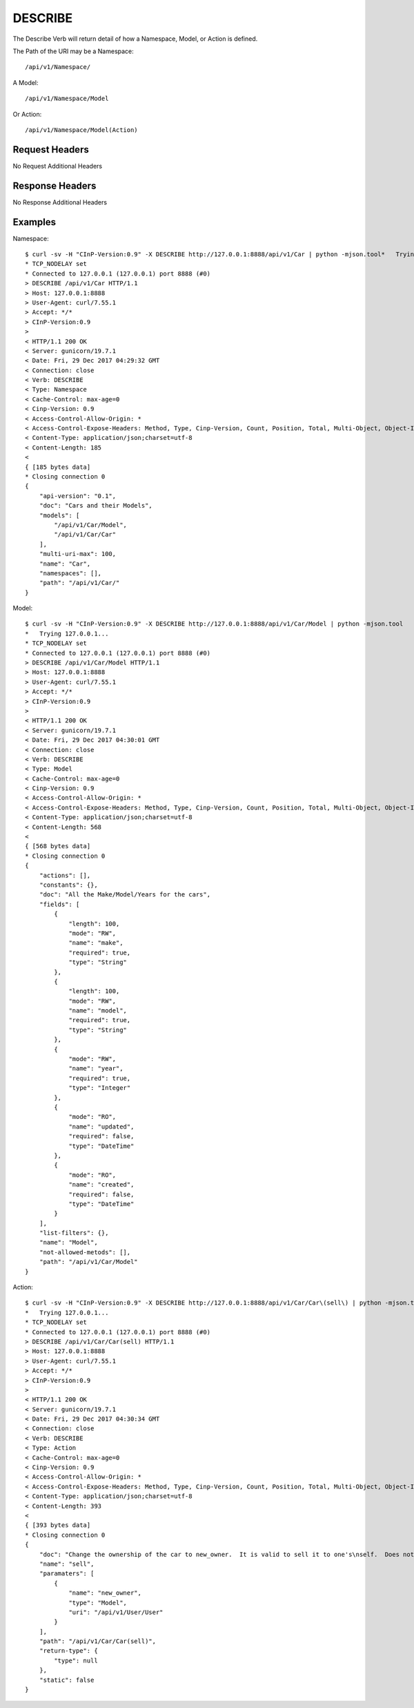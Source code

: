 DESCRIBE
========

The Describe Verb will return detail of how a Namespace, Model, or Action is
defined.

The Path of the URI may be a Namespace::

  /api/v1/Namespace/

A Model::

  /api/v1/Namespace/Model

Or Action::

  /api/v1/Namespace/Model(Action)

Request Headers
---------------

No Request Additional Headers

Response Headers
----------------

No Response Additional Headers

Examples
--------

Namespace::

  $ curl -sv -H "CInP-Version:0.9" -X DESCRIBE http://127.0.0.1:8888/api/v1/Car | python -mjson.tool*   Trying 127.0.0.1...
  * TCP_NODELAY set
  * Connected to 127.0.0.1 (127.0.0.1) port 8888 (#0)
  > DESCRIBE /api/v1/Car HTTP/1.1
  > Host: 127.0.0.1:8888
  > User-Agent: curl/7.55.1
  > Accept: */*
  > CInP-Version:0.9
  >
  < HTTP/1.1 200 OK
  < Server: gunicorn/19.7.1
  < Date: Fri, 29 Dec 2017 04:29:32 GMT
  < Connection: close
  < Verb: DESCRIBE
  < Type: Namespace
  < Cache-Control: max-age=0
  < Cinp-Version: 0.9
  < Access-Control-Allow-Origin: *
  < Access-Control-Expose-Headers: Method, Type, Cinp-Version, Count, Position, Total, Multi-Object, Object-Id
  < Content-Type: application/json;charset=utf-8
  < Content-Length: 185
  <
  { [185 bytes data]
  * Closing connection 0
  {
      "api-version": "0.1",
      "doc": "Cars and their Models",
      "models": [
          "/api/v1/Car/Model",
          "/api/v1/Car/Car"
      ],
      "multi-uri-max": 100,
      "name": "Car",
      "namespaces": [],
      "path": "/api/v1/Car/"
  }

Model::

  $ curl -sv -H "CInP-Version:0.9" -X DESCRIBE http://127.0.0.1:8888/api/v1/Car/Model | python -mjson.tool
  *   Trying 127.0.0.1...
  * TCP_NODELAY set
  * Connected to 127.0.0.1 (127.0.0.1) port 8888 (#0)
  > DESCRIBE /api/v1/Car/Model HTTP/1.1
  > Host: 127.0.0.1:8888
  > User-Agent: curl/7.55.1
  > Accept: */*
  > CInP-Version:0.9
  >
  < HTTP/1.1 200 OK
  < Server: gunicorn/19.7.1
  < Date: Fri, 29 Dec 2017 04:30:01 GMT
  < Connection: close
  < Verb: DESCRIBE
  < Type: Model
  < Cache-Control: max-age=0
  < Cinp-Version: 0.9
  < Access-Control-Allow-Origin: *
  < Access-Control-Expose-Headers: Method, Type, Cinp-Version, Count, Position, Total, Multi-Object, Object-Id
  < Content-Type: application/json;charset=utf-8
  < Content-Length: 568
  <
  { [568 bytes data]
  * Closing connection 0
  {
      "actions": [],
      "constants": {},
      "doc": "All the Make/Model/Years for the cars",
      "fields": [
          {
              "length": 100,
              "mode": "RW",
              "name": "make",
              "required": true,
              "type": "String"
          },
          {
              "length": 100,
              "mode": "RW",
              "name": "model",
              "required": true,
              "type": "String"
          },
          {
              "mode": "RW",
              "name": "year",
              "required": true,
              "type": "Integer"
          },
          {
              "mode": "RO",
              "name": "updated",
              "required": false,
              "type": "DateTime"
          },
          {
              "mode": "RO",
              "name": "created",
              "required": false,
              "type": "DateTime"
          }
      ],
      "list-filters": {},
      "name": "Model",
      "not-allowed-metods": [],
      "path": "/api/v1/Car/Model"
  }

Action::

  $ curl -sv -H "CInP-Version:0.9" -X DESCRIBE http://127.0.0.1:8888/api/v1/Car/Car\(sell\) | python -mjson.tool
  *   Trying 127.0.0.1...
  * TCP_NODELAY set
  * Connected to 127.0.0.1 (127.0.0.1) port 8888 (#0)
  > DESCRIBE /api/v1/Car/Car(sell) HTTP/1.1
  > Host: 127.0.0.1:8888
  > User-Agent: curl/7.55.1
  > Accept: */*
  > CInP-Version:0.9
  >
  < HTTP/1.1 200 OK
  < Server: gunicorn/19.7.1
  < Date: Fri, 29 Dec 2017 04:30:34 GMT
  < Connection: close
  < Verb: DESCRIBE
  < Type: Action
  < Cache-Control: max-age=0
  < Cinp-Version: 0.9
  < Access-Control-Allow-Origin: *
  < Access-Control-Expose-Headers: Method, Type, Cinp-Version, Count, Position, Total, Multi-Object, Object-Id
  < Content-Type: application/json;charset=utf-8
  < Content-Length: 393
  <
  { [393 bytes data]
  * Closing connection 0
  {
      "doc": "Change the ownership of the car to new_owner.  It is valid to sell it to one's\nself.  Does not handle any money,  that should be done else where.  If new_owner\nis left out, the car becomes unclaimed.",
      "name": "sell",
      "paramaters": [
          {
              "name": "new_owner",
              "type": "Model",
              "uri": "/api/v1/User/User"
          }
      ],
      "path": "/api/v1/Car/Car(sell)",
      "return-type": {
          "type": null
      },
      "static": false
  }
